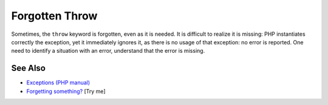 .. _forgotten-throw:

Forgotten Throw
---------------

.. meta::
	:description:
		Forgotten Throw: Sometimes, the ``throw`` keyword is forgotten, even as it is needed.
	:twitter:card: summary_large_image
	:twitter:site: @exakat
	:twitter:title: Forgotten Throw
	:twitter:description: Forgotten Throw: Sometimes, the ``throw`` keyword is forgotten, even as it is needed
	:twitter:creator: @exakat
	:twitter:image:src: https://php-tips.readthedocs.io/en/latest/_images/forgotten_throw.png
	:og:image: https://php-tips.readthedocs.io/en/latest/_images/forgotten_throw.png
	:og:title: Forgotten Throw
	:og:type: article
	:og:description: Sometimes, the ``throw`` keyword is forgotten, even as it is needed
	:og:url: https://php-tips.readthedocs.io/en/latest/tips/forgotten_throw.html
	:og:locale: en

.. raw:: html

	<script type="application/ld+json">{"@context":"https:\/\/schema.org","@graph":[{"@type":"WebPage","@id":"https:\/\/php-tips.readthedocs.io\/en\/latest\/tips\/forgotten_throw.html","url":"https:\/\/php-tips.readthedocs.io\/en\/latest\/tips\/forgotten_throw.html","name":"Forgotten Throw","isPartOf":{"@id":"https:\/\/www.exakat.io\/"},"datePublished":"Sat, 21 Jun 2025 07:44:45 +0000","dateModified":"Sat, 21 Jun 2025 07:44:45 +0000","description":"Sometimes, the ``throw`` keyword is forgotten, even as it is needed","inLanguage":"en-US","potentialAction":[{"@type":"ReadAction","target":["https:\/\/php-tips.readthedocs.io\/en\/latest\/tips\/forgotten_throw.html"]}]},{"@type":"WebSite","@id":"https:\/\/www.exakat.io\/","url":"https:\/\/www.exakat.io\/","name":"Exakat","description":"Smart PHP static analysis","inLanguage":"en-US"}]}</script>

Sometimes, the ``throw`` keyword is forgotten, even as it is needed. It is difficult to realize it is missing: PHP instantiates correctly the exception, yet it immediately ignores it, as there is no usage of that exception: no error is reported. One need to identify a situation with an error, understand that the error is missing.

.. image:: ../images/forgotten_throw.png

See Also
________

* `Exceptions (PHP manual) <https://www.php.net/manual/en/language.exceptions.php>`_
* `Forgetting something? <https://3v4l.org/tMv3J>`_ [Try me]

